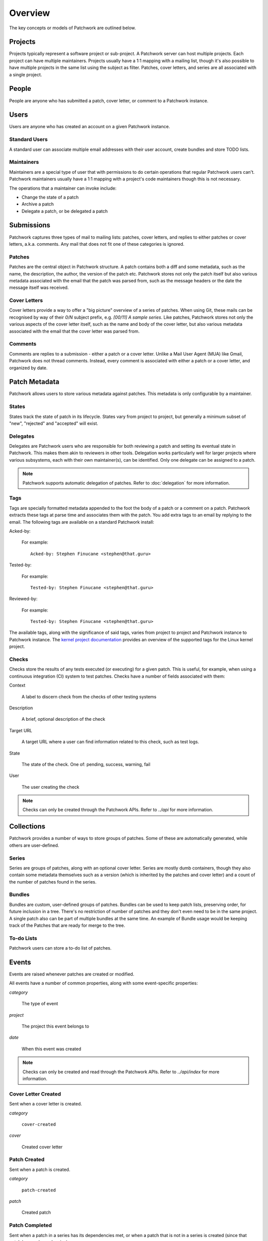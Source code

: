 Overview
========

The key concepts or models of Patchwork are outlined below.

Projects
--------

Projects typically represent a software project or sub-project. A Patchwork
server can host multiple projects. Each project can have multiple maintainers.
Projects usually have a 1:1 mapping with a mailing list, though it's also
possible to have multiple projects in the same list using the subject as
filter. Patches, cover letters, and series are all associated with a single
project.

People
------

People are anyone who has submitted a patch, cover letter, or comment to a
Patchwork instance.

Users
-----

Users are anyone who has created an account on a given Patchwork instance.

Standard Users
~~~~~~~~~~~~~~

A standard user can associate multiple email addresses with their user account,
create bundles and store TODO lists.

Maintainers
~~~~~~~~~~~

Maintainers are a special type of user that with permissions to do certain
operations that regular Patchwork users can't. Patchwork maintainers usually
have a 1:1 mapping with a project's code maintainers though this is not
necessary.

The operations that a maintainer can invoke include:

- Change the state of a patch
- Archive a patch
- Delegate a patch, or be delegated a patch

Submissions
-----------

Patchwork captures three types of mail to mailing lists: patches, cover
letters, and replies to either patches or cover letters, a.k.a. comments. Any
mail that does not fit one of these categories is ignored.

Patches
~~~~~~~

Patches are the central object in Patchwork structure. A patch contains both a
diff and some metadata, such as the name, the description, the author, the
version of the patch etc. Patchwork stores not only the patch itself but also
various metadata associated with the email that the patch was parsed from, such
as the message headers or the date the message itself was received.

Cover Letters
~~~~~~~~~~~~~

Cover letters provide a way to offer a "big picture" overview of a series of
patches. When using Git, these mails can be recognised by way of their `0/N`
subject prefix, e.g. `[00/11] A sample series`. Like patches, Patchwork stores
not only the various aspects of the cover letter itself, such as the name and
body of the cover letter, but also various metadata associated with the email
that the cover letter was parsed from.

Comments
~~~~~~~~

Comments are replies to a submission - either a patch or a cover letter. Unlike
a Mail User Agent (MUA) like Gmail, Patchwork does not thread comments.
Instead, every comment is associated with either a patch or a cover letter, and
organized by date.

Patch Metadata
--------------

Patchwork allows users to store various metadata against patches. This metadata
is only configurable by a maintainer.

States
~~~~~~

States track the state of patch in its lifecycle. States vary from project to
project, but generally a minimum subset of "new", "rejected" and "accepted"
will exist.

Delegates
~~~~~~~~~

Delegates are Patchwork users who are responsible for both reviewing a patch
and setting its eventual state in Patchwork. This makes them akin to reviewers
in other tools. Delegation works particularly well for larger projects where
various subsystems, each with their own maintainer(s), can be identified. Only
one delegate can be assigned to a patch.

.. note::

   Patchwork supports automatic delegation of patches. Refer to
   :doc:`delegation` for more information.

Tags
~~~~

Tags are specially formatted metadata appended to the foot the body of a patch
or a comment on a patch. Patchwork extracts these tags at parse time and
associates them with the patch. You add extra tags to an email by replying to
the email. The following tags are available on a standard Patchwork install:

Acked-by:

  For example::

      Acked-by: Stephen Finucane <stephen@that.guru>

Tested-by:

  For example::

      Tested-by: Stephen Finucane <stephen@that.guru>

Reviewed-by:

  For example::

      Tested-by: Stephen Finucane <stephen@that.guru>

The available tags, along with the significance of said tags, varies from
project to project and Patchwork instance to Patchwork instance. The `kernel
project documentation`__ provides an overview of the supported tags for the
Linux kernel project.

__ https://www.kernel.org/doc/Documentation/SubmittingPatches

Checks
~~~~~~

Checks store the results of any tests executed (or executing) for a given
patch. This is useful, for example, when using a continuous integration (CI)
system to test patches. Checks have a number of fields associated with them:

Context

  A label to discern check from the checks of other testing systems

Description

  A brief, optional description of the check

Target URL

  A target URL where a user can find information related to this check, such as
  test logs.

State

  The state of the check. One of: pending, success, warning, fail

User

  The user creating the check

.. note::

   Checks can only be created through the Patchwork APIs. Refer to `../api`
   for more information.

.. todo::

   Provide information on building a CI system that reports check results back
   to Patchwork.

Collections
-----------

Patchwork provides a number of ways to store groups of patches. Some of these
are automatically generated, while others are user-defined.

Series
~~~~~~

Series are groups of patches, along with an optional cover letter. Series are
mostly dumb containers, though they also contain some metadata themselves such
as a version (which is inherited by the patches and cover letter) and a count
of the number of patches found in the series.

Bundles
~~~~~~~

Bundles are custom, user-defined groups of patches. Bundles can be used to keep
patch lists, preserving order, for future inclusion in a tree. There's no
restriction of number of patches and they don't even need to be in the same
project. A single patch also can be part of multiple bundles at the same time.
An example of Bundle usage would be keeping track of the Patches that are ready
for merge to the tree.

To-do Lists
~~~~~~~~~~~

Patchwork users can store a to-do list of patches.

Events
------

Events are raised whenever patches are created or modified.

All events have a number of common properties, along with some event-specific
properties:

`category`

  The type of event

`project`

  The project this event belongs to

`date`

  When this event was created

.. note::

   Checks can only be created and read through the Patchwork APIs. Refer to
   `../api/index` for more information.

Cover Letter Created
~~~~~~~~~~~~~~~~~~~~

Sent when a cover letter is created.

`category`

  ``cover-created``

`cover`

  Created cover letter

Patch Created
~~~~~~~~~~~~~

Sent when a patch is created.

`category`

  ``patch-created``

`patch`

  Created patch

Patch Completed
~~~~~~~~~~~~~~~

Sent when a patch in a series has its dependencies met, or when a patch that is
not in a series is created (since that patch has no dependencies).

`category`

  ``patch-completed``

`patch`

  Completed patch

`series`

  Series from which patch dependencies were extracted, if any

Patch Delegated
~~~~~~~~~~~~~~~

Sent when a patch's delegate is changed.

`category`

  ``patch-delegated``

`patch`

  Updated patch

`previous`

  Previous delegate, if any

`current`

  Current delegate, if any

Patch State Changed
~~~~~~~~~~~~~~~~~~~

Sent when a patch's state is changed.

`category`

  ``patch-state-changed``

`patch`

  Updated patch

`previous`

  Previous state

`current`

  Current state

Check Created
~~~~~~~~~~~~~

Sent when a patch check is created.

`category`

  ``check-created``

`check`

  Created check

Series Created
~~~~~~~~~~~~~~

Sent when a series is created.

`category`

  ``series-created``

`series`

  Created series

Series Completed
~~~~~~~~~~~~~~~~

Sent when a series is completed.

`category`

  ``series-completed``

`series`

  Completed series

What's Not Exposed
~~~~~~~~~~~~~~~~~~

* Bundles

  We don't expose an "added to bundle" event as it's unlikely that this will
  be useful to either users or CI setters.

* Comments

  Like Bundles, there likely isn't much value in exposing these via the API.
